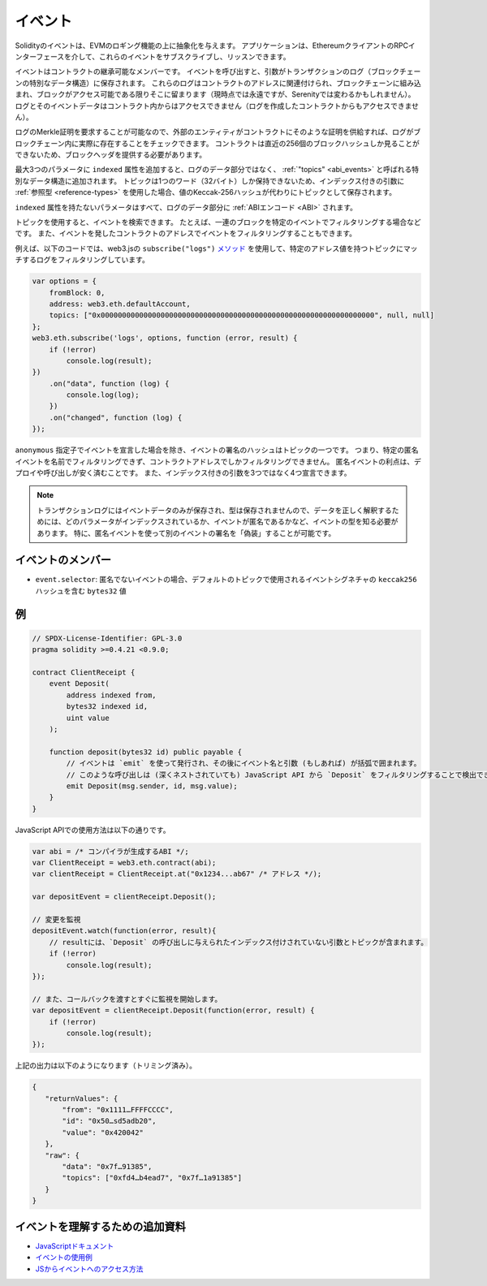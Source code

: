 .. index:: ! event, ! event; anonymous, ! event; indexed, ! event; topic

.. _events:

********
イベント
********

.. Solidity events give an abstraction on top of the EVM's logging functionality.
.. Applications can subscribe and listen to these events through the RPC interface of an Ethereum client.

Solidityのイベントは、EVMのロギング機能の上に抽象化を与えます。
アプリケーションは、EthereumクライアントのRPCインターフェースを介して、これらのイベントをサブスクライブし、リッスンできます。

.. Events are inheritable members of contracts. When you call them, they cause the
.. arguments to be stored in the transaction's log - a special data structure
.. in the blockchain. These logs are associated with the address of the contract,
.. are incorporated into the blockchain, and stay there as long as a block is
.. accessible (forever as of now, but this might
.. change with Serenity). The Log and its event data is not accessible from within
.. contracts (not even from the contract that created them).

イベントはコントラクトの継承可能なメンバーです。
イベントを呼び出すと、引数がトランザクションのログ（ブロックチェーンの特別なデータ構造）に保存されます。
これらのログはコントラクトのアドレスに関連付けられ、ブロックチェーンに組み込まれ、ブロックがアクセス可能である限りそこに留まります（現時点では永遠ですが、Serenityでは変わるかもしれません）。
ログとそのイベントデータはコントラクト内からはアクセスできません（ログを作成したコントラクトからもアクセスできません）。

.. It is possible to request a Merkle proof for logs, so if
.. an external entity supplies a contract with such a proof, it can check
.. that the log actually exists inside the blockchain. You have to supply block headers
.. because the contract can only see the last 256 block hashes.

ログのMerkle証明を要求することが可能なので、外部のエンティティがコントラクトにそのような証明を供給すれば、ログがブロックチェーン内に実際に存在することをチェックできます。
コントラクトは直近の256個のブロックハッシュしか見ることができないため、ブロックヘッダを提供する必要があります。

.. You can add the attribute ``indexed`` to up to three parameters which adds them
.. to a special data structure known as :ref:`"topics" <abi_events>` instead of
.. the data part of the log.
.. A topic can only hold a single word (32 bytes) so if you use a :ref:`reference type
.. <reference-types>` for an indexed argument, the Keccak-256 hash of the value is stored
.. as a topic instead.

最大3つのパラメータに ``indexed`` 属性を追加すると、ログのデータ部分ではなく、 :ref:`"topics" <abi_events>` と呼ばれる特別なデータ構造に追加されます。
トピックは1つのワード（32バイト）しか保持できないため、インデックス付きの引数に :ref:`参照型 <reference-types>` を使用した場合、値のKeccak-256ハッシュが代わりにトピックとして保存されます。

``indexed`` 属性を持たないパラメータはすべて、ログのデータ部分に :ref:`ABIエンコード <ABI>` されます。

.. Topics allow you to search for events, for example when filtering a sequence of
.. blocks for certain events. You can also filter events by the address of the
.. contract that emitted the event.

トピックを使用すると、イベントを検索できます。
たとえば、一連のブロックを特定のイベントでフィルタリングする場合などです。
また、イベントを発したコントラクトのアドレスでイベントをフィルタリングすることもできます。

.. For example, the code below uses the web3.js ``subscribe("logs")``
.. `method <https://web3js.readthedocs.io/en/1.0/web3-eth-subscribe.html#subscribe-logs>`_ to filter
.. logs that match a topic with a certain address value:

例えば、以下のコードでは、web3.jsの ``subscribe("logs")``   `メソッド <https://web3js.readthedocs.io/en/1.0/web3-eth-subscribe.html#subscribe-logs>`_ を使用して、特定のアドレス値を持つトピックにマッチするログをフィルタリングしています。

.. code-block:: javascript

    var options = {
        fromBlock: 0,
        address: web3.eth.defaultAccount,
        topics: ["0x0000000000000000000000000000000000000000000000000000000000000000", null, null]
    };
    web3.eth.subscribe('logs', options, function (error, result) {
        if (!error)
            console.log(result);
    })
        .on("data", function (log) {
            console.log(log);
        })
        .on("changed", function (log) {
    });

.. The hash of the signature of the event is one of the topics, except if you
.. declared the event with the ``anonymous`` specifier. This means that it is
.. not possible to filter for specific anonymous events by name, you can
.. only filter by the contract address. The advantage of anonymous events
.. is that they are cheaper to deploy and call. It also allows you to declare
.. four indexed arguments rather than three.

``anonymous`` 指定子でイベントを宣言した場合を除き、イベントの署名のハッシュはトピックの一つです。
つまり、特定の匿名イベントを名前でフィルタリングできず、コントラクトアドレスでしかフィルタリングできません。
匿名イベントの利点は、デプロイや呼び出しが安く済むことです。
また、インデックス付きの引数を3つではなく4つ宣言できます。

.. .. note::

..     Since the transaction log only stores the event data and not the type,
..     you have to know the type of the event, including which parameter is
..     indexed and if the event is anonymous in order to correctly interpret
..     the data.
..     In particular, it is possible to "fake" the signature of another event
..     using an anonymous event.

.. note::

    トランザクションログにはイベントデータのみが保存され、型は保存されませんので、データを正しく解釈するためには、どのパラメータがインデックスされているか、イベントが匿名であるかなど、イベントの型を知る必要があります。
    特に、匿名イベントを使って別のイベントの署名を「偽装」することが可能です。

.. index:: ! selector; of an event

.. Members of Events

イベントのメンバー
==================

.. - ``event.selector``: For non-anonymous events, this is a ``bytes32`` value containing the ``keccak256`` hash of the event signature, as used in the default topic.

- ``event.selector``: 匿名でないイベントの場合、デフォルトのトピックで使用されるイベントシグネチャの ``keccak256`` ハッシュを含む ``bytes32`` 値

例
==

.. code-block:: solidity

    // SPDX-License-Identifier: GPL-3.0
    pragma solidity >=0.4.21 <0.9.0;

    contract ClientReceipt {
        event Deposit(
            address indexed from,
            bytes32 indexed id,
            uint value
        );

        function deposit(bytes32 id) public payable {
            // イベントは `emit` を使って発行され、その後にイベント名と引数 (もしあれば) が括弧で囲まれます。
            // このような呼び出しは (深くネストされていても) JavaScript API から `Deposit` をフィルタリングすることで検出できます。
            emit Deposit(msg.sender, id, msg.value);
        }
    }

JavaScript APIでの使用方法は以下の通りです。

.. code-block:: javascript

    var abi = /* コンパイラが生成するABI */;
    var ClientReceipt = web3.eth.contract(abi);
    var clientReceipt = ClientReceipt.at("0x1234...ab67" /* アドレス */);

    var depositEvent = clientReceipt.Deposit();

    // 変更を監視
    depositEvent.watch(function(error, result){
        // resultには、`Deposit` の呼び出しに与えられたインデックス付けされていない引数とトピックが含まれます。
        if (!error)
            console.log(result);
    });

    // また、コールバックを渡すとすぐに監視を開始します。
    var depositEvent = clientReceipt.Deposit(function(error, result) {
        if (!error)
            console.log(result);
    });

上記の出力は以下のようになります（トリミング済み）。

.. code-block:: json

    {
       "returnValues": {
           "from": "0x1111…FFFFCCCC",
           "id": "0x50…sd5adb20",
           "value": "0x420042"
       },
       "raw": {
           "data": "0x7f…91385",
           "topics": ["0xfd4…b4ead7", "0x7f…1a91385"]
       }
    }

イベントを理解するための追加資料
================================

- `JavaScriptドキュメント <https://github.com/web3/web3.js/blob/1.x/docs/web3-eth-contract.rst#events>`_

- `イベントの使用例 <https://github.com/ethchange/smart-exchange/blob/master/lib/contracts/SmartExchange.sol>`_

- `JSからイベントへのアクセス方法 <https://github.com/ethchange/smart-exchange/blob/master/lib/exchange_transactions.js>`_
